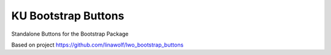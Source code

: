 
======================
KU Bootstrap Buttons
======================

Standalone Buttons for the Bootstrap Package

Based on project https://github.com/linawolf/lwo_bootstrap_buttons
